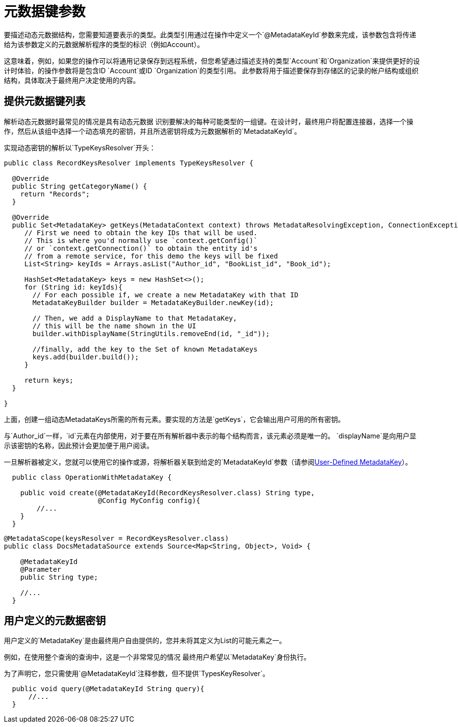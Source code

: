 = 元数据键参数
:keywords: mule, sdk, metadata, datasense, keys, type

// TODO：1.1只？没有1.0版本？
要描述动态元数据结构，您需要知道要表示的类型。此类型引用通过在操作中定义一个`@MetadataKeyId`参数来完成，该参数包含将传递给为该参数定义的元数据解析程序的类型的标识（例如Account）。

这意味着，例如，如果您的操作可以将通用记录保存到远程系统，但您希望通过描述支持的类型`Account`和`Organization`来提供更好的设计时体验，的操作参数将是包含ID `Account`或ID `Organization`的类型引用。
此参数将用于描述要保存到存储区的记录的帐户结构或组织结构，具体取决于最终用户决定使用的内容。

== 提供元数据键列表

解析动态元数据时最常见的情况是具有动态元数据
识别要解决的每种可能类型的一组键。在设计时，最终用户将配置连接器，选择一个操作，然后从该组中选择一个动态填充的密钥，并且所选密钥将成为元数据解析的`MetadataKeyId`。

实现动态密钥的解析以`TypeKeysResolver`开头：

[source,java,linenums]
----
public class RecordKeysResolver implements TypeKeysResolver {

  @Override
  public String getCategoryName() {
    return "Records";
  }

  @Override
  public Set<MetadataKey> getKeys(MetadataContext context) throws MetadataResolvingException, ConnectionException {
     // First we need to obtain the key IDs that will be used.
     // This is where you'd normally use `context.getConfig()`
     // or `context.getConnection()` to obtain the entity id's
     // from a remote service, for this demo the keys will be fixed
     List<String> keyIds = Arrays.asList("Author_id", "BookList_id", "Book_id");

     HashSet<MetadataKey> keys = new HashSet<>();
     for (String id: keyIds){
       // For each possible if, we create a new MetadataKey with that ID
       MetadataKeyBuilder builder = MetadataKeyBuilder.newKey(id);

       // Then, we add a DisplayName to that MetadataKey,
       // this will be the name shown in the UI
       builder.withDisplayName(StringUtils.removeEnd(id, "_id"));

       //finally, add the key to the Set of known MetadataKeys
       keys.add(builder.build());
     }

     return keys;
  }

}
----

上面，创建一组动态MetadataKeys所需的所有元素。要实现的方法是`getKeys`，它会输出用户可用的所有密钥。

与`Author_id`一样，`id`元素在内部使用，对于要在所有解析器中表示的每个结构而言，该元素必须是唯一的。 `displayName`是向用户显示该密钥的名称，因此预计会更加便于用户阅读。

// _TODO修复损坏的图像
// image::metadata/keys_single_drop.png[元数据密钥单级下拉菜单]

一旦解析器被定义，您就可以使用它的操作或源，将解析器关联到给定的`MetadataKeyId`参数（请参阅<<user_metadatakey, User-Defined MetadataKey>>）。

[source,java,linenums]
----
  public class OperationWithMetadataKey {

    public void create(@MetadataKeyId(RecordKeysResolver.class) String type,
                       @Config MyConfig config){
        //...
    }
  }
----


[source,java,linenums]
----
@MetadataScope(keysResolver = RecordKeysResolver.class)
public class DocsMetadataSource extends Source<Map<String, Object>, Void> {

    @MetadataKeyId
    @Parameter
    public String type;

    //...
  }
----

// TODO多级元数据键

[user_metadatakey]
== 用户定义的元数据密钥

用户定义的`MetadataKey`是由最终用户自由提供的，您并未将其定义为List的可能元素之一。

例如，在使用整个查询的查询中，这是一个非常常见的情况
最终用户希望以`MetadataKey`身份执行。

为了声明它，您只需使用`@MetadataKeyId`注释参数，但不提供`TypesKeyResolver`。

[source,java,linenums]
----
  public void query(@MetadataKeyId String query){
      //...
  }
----

